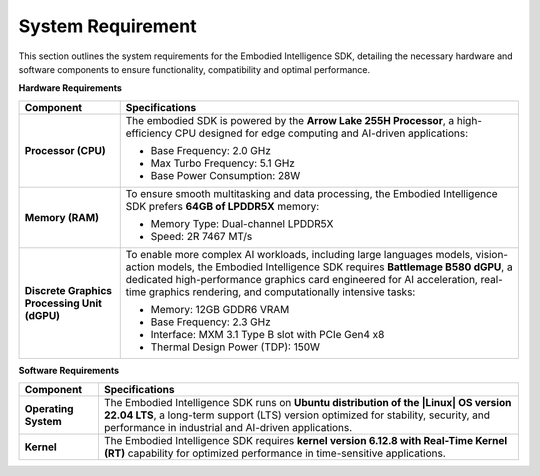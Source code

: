 .. _Target_System:

System Requirement
=================================

This section outlines the system requirements for the Embodied Intelligence SDK, detailing the necessary hardware and software components to ensure functionality, compatibility and optimal performance.

**Hardware Requirements**

+-------------------------------+---------------------------------------------------------------+
| **Component**                 | **Specifications**                                            |
+===============================+===============================================================+
| **Processor (CPU)**           | The embodied SDK is powered by the **Arrow Lake 255H          |
|                               | Processor**, a high-efficiency CPU designed for edge          |
|                               | computing and AI-driven applications:                         |
|                               |                                                               |
|                               | - Base Frequency: 2.0 GHz                                     |
|                               | - Max Turbo Frequency: 5.1 GHz                                |
|                               | - Base Power Consumption: 28W                                 |
+-------------------------------+---------------------------------------------------------------+
| **Memory (RAM)**              | To ensure smooth multitasking and data processing, the        |
|                               | Embodied Intelligence SDK prefers **64GB of LPDDR5X**         |
|                               | memory:                                                       |
|                               |                                                               |
|                               | - Memory Type: Dual-channel LPDDR5X                           |
|                               | - Speed: 2R 7467 MT/s                                         |
+-------------------------------+---------------------------------------------------------------+
| **Discrete Graphics Processing| To enable more complex AI workloads, including large          |
| Unit (dGPU)**                 | languages models, vision-action models, the Embodied          |
|                               | Intelligence SDK requires **Battlemage B580 dGPU**, a         |
|                               | dedicated high-performance graphics card engineered for AI    |
|                               | acceleration, real-time graphics rendering, and               |
|                               | computationally intensive tasks:                              |
|                               |                                                               |
|                               | - Memory: 12GB GDDR6 VRAM                                     |
|                               | - Base Frequency: 2.3 GHz                                     |
|                               | - Interface: MXM 3.1 Type B slot with PCIe Gen4 x8            |
|                               | - Thermal Design Power (TDP): 150W                            |
+-------------------------------+---------------------------------------------------------------+

**Software Requirements**

+-------------------------------+---------------------------------------------------------------+
| **Component**                 | **Specifications**                                            |
+===============================+===============================================================+
| **Operating System**          | The Embodied Intelligence SDK runs on **Ubuntu distribution   |
|                               | of the |Linux| OS  version 22.04 LTS**, a long-term support   |
|                               | (LTS) version  optimized for stability, security, and         |
|                               | performance in industrial and AI-driven applications.         |
+-------------------------------+---------------------------------------------------------------+
| **Kernel**                    | The Embodied Intelligence SDK requires **kernel version       |
|                               | 6.12.8 with Real-Time Kernel (RT)** capability for optimized  |
|                               | performance in time-sensitive applications.                   |
+-------------------------------+---------------------------------------------------------------+

